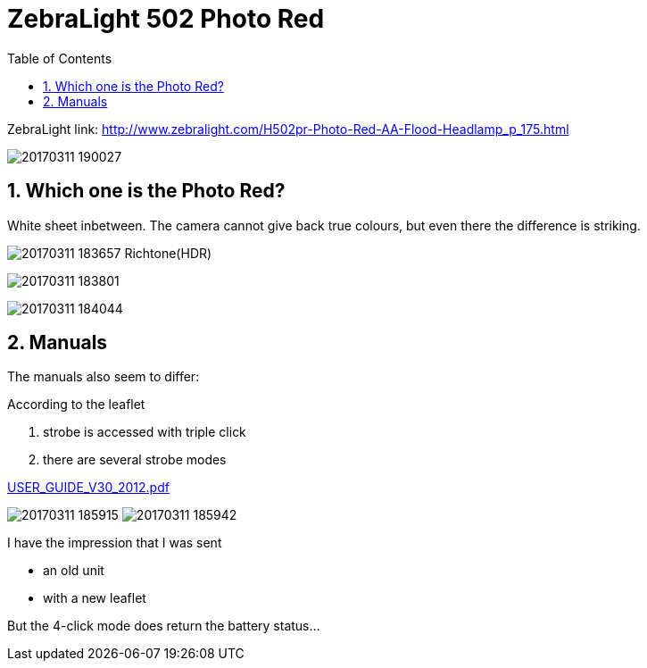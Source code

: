 = ZebraLight 502 Photo Red
:toc:
:sectnums:
:toc-placement!:
:toclevels: 2

toc::[]

ZebraLight link: http://www.zebralight.com/H502pr-Photo-Red-AA-Flood-Headlamp_p_175.html

image:20170311_190027.jpg[]

== Which one is the Photo Red?
White sheet inbetween.
The camera cannot give back true colours, but even there the difference is striking.

image:20170311_183657_Richtone(HDR).jpg[]


image:20170311_183801.jpg[]

image:20170311_184044.jpg[]

== Manuals

The manuals also seem to differ:

According to the leaflet

1. strobe is accessed with triple click
1. there are several strobe modes

link:USER_GUIDE_V30_2012.pdf[]

image:20170311_185915.jpg[]
image:20170311_185942.jpg[]

I have the impression that I was sent

* an old unit
* with a new leaflet

But the 4-click mode does return the battery status...